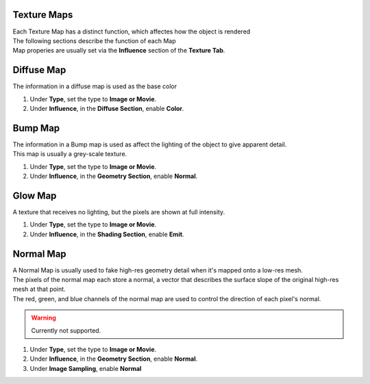 Texture Maps
------------

.. _texture_maps:

| Each Texture Map has a distinct function, which affectes how the object is rendered

| The following sections describe the function of each Map
| Map properies are usually set via the **Influence** section of the **Texture Tab**.

Diffuse Map
-----------

The information in a diffuse map is used as the base color

#. Under **Type**, set the type to **Image or Movie**.

#. Under **Influence**,  in the **Diffuse Section**, enable **Color**.

Bump Map
--------

| The information in a Bump map is used as affect the lighting of the object to give apparent detail.
| This map is usually a grey-scale texture.

#. Under **Type**, set the type to **Image or Movie**.
#. Under **Influence**,  in the **Geometry Section**, enable **Normal**.

Glow Map
--------

A texture that receives no lighting, but the pixels are shown at full intensity.

#. Under **Type**, set the type to **Image or Movie**.
#. Under **Influence**,  in the **Shading Section**, enable **Emit**.

Normal Map
----------

| A Normal Map is usually used to fake high-res geometry detail when it's mapped onto a low-res mesh. 
| The pixels of the normal map each store a normal, a vector that describes the surface slope of the original high-res mesh at that point. 
| The red, green, and blue channels of the normal map are used to control the direction of each pixel's normal.

.. warning::
   Currently not supported.

#. Under **Type**, set the type to **Image or Movie**.
#. Under **Influence**,  in the **Geometry Section**, enable **Normal**.
#. Under **Image Sampling**, enable **Normal** 